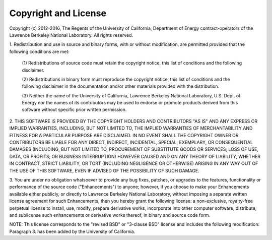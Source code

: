 Copyright and License
=====================

Copyright (c) 2012-2016, The Regents of the University of California, Department
of Energy contract-operators of the Lawrence Berkeley National Laboratory.
All rights reserved.

1. Redistribution and use in source and binary forms, with or without
modification, are permitted provided that the following conditions are met:

   (1) Redistributions of source code must retain the copyright notice, this
   list of conditions and the following disclaimer.

   (2) Redistributions in binary form must reproduce the copyright notice,
   this list of conditions and the following disclaimer in the documentation
   and/or other materials provided with the distribution.

   (3) Neither the name of the University of California, Lawrence Berkeley
   National Laboratory, U.S. Dept. of Energy nor the names of its contributors
   may be used to endorse or promote products derived from this software
   without specific prior written permission.

2. THIS SOFTWARE IS PROVIDED BY THE COPYRIGHT HOLDERS AND CONTRIBUTORS "AS IS"
AND ANY EXPRESS OR IMPLIED WARRANTIES, INCLUDING, BUT NOT LIMITED TO, THE
IMPLIED WARRANTIES OF MERCHANTABILITY AND FITNESS FOR A PARTICULAR PURPOSE ARE
DISCLAIMED. IN NO EVENT SHALL THE COPYRIGHT OWNER OR CONTRIBUTORS BE LIABLE FOR
ANY DIRECT, INDIRECT, INCIDENTAL, SPECIAL, EXEMPLARY, OR CONSEQUENTIAL DAMAGES
(INCLUDING, BUT NOT LIMITED TO, PROCUREMENT OF SUBSTITUTE GOODS OR SERVICES;
LOSS OF USE, DATA, OR PROFITS; OR BUSINESS INTERRUPTION) HOWEVER CAUSED AND ON
ANY THEORY OF LIABILITY, WHETHER IN CONTRACT, STRICT LIABILITY, OR TORT
(INCLUDING NEGLIGENCE OR OTHERWISE) ARISING IN ANY WAY OUT OF THE USE OF THIS
SOFTWARE, EVEN IF ADVISED OF THE POSSIBILITY OF SUCH DAMAGE.

3. You are under no obligation whatsoever to provide any bug fixes, patches,
or upgrades to the features, functionality or performance of the source code
("Enhancements") to anyone; however, if you choose to make your Enhancements
available either publicly, or directly to Lawrence Berkeley National
Laboratory, without imposing a separate written license agreement for such
Enhancements, then you hereby grant the following license: a non-exclusive,
royalty-free perpetual license to install, use, modify, prepare derivative
works, incorporate into other computer software, distribute, and sublicense
such enhancements or derivative works thereof, in binary and source code form.

NOTE: This license corresponds to the "revised BSD" or "3-clause BSD" license
and includes the following modification:  Paragraph 3. has been added by the
University of California.
